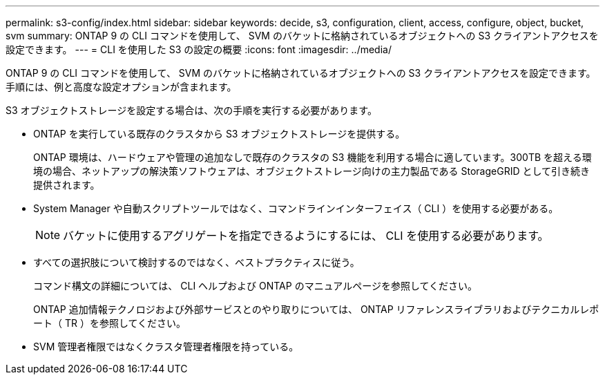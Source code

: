 ---
permalink: s3-config/index.html 
sidebar: sidebar 
keywords: decide, s3, configuration, client, access, configure, object, bucket, svm 
summary: ONTAP 9 の CLI コマンドを使用して、 SVM のバケットに格納されているオブジェクトへの S3 クライアントアクセスを設定できます。 
---
= CLI を使用した S3 の設定の概要
:icons: font
:imagesdir: ../media/


[role="lead"]
ONTAP 9 の CLI コマンドを使用して、 SVM のバケットに格納されているオブジェクトへの S3 クライアントアクセスを設定できます。手順には、例と高度な設定オプションが含まれます。

S3 オブジェクトストレージを設定する場合は、次の手順を実行する必要があります。

* ONTAP を実行している既存のクラスタから S3 オブジェクトストレージを提供する。
+
ONTAP 環境は、ハードウェアや管理の追加なしで既存のクラスタの S3 機能を利用する場合に適しています。300TB を超える環境の場合、ネットアップの解決策ソフトウェアは、オブジェクトストレージ向けの主力製品である StorageGRID として引き続き提供されます。

* System Manager や自動スクリプトツールではなく、コマンドラインインターフェイス（ CLI ）を使用する必要がある。
+
[NOTE]
====
バケットに使用するアグリゲートを指定できるようにするには、 CLI を使用する必要があります。

====
* すべての選択肢について検討するのではなく、ベストプラクティスに従う。
+
コマンド構文の詳細については、 CLI ヘルプおよび ONTAP のマニュアルページを参照してください。

+
ONTAP 追加情報テクノロジおよび外部サービスとのやり取りについては、 ONTAP リファレンスライブラリおよびテクニカルレポート（ TR ）を参照してください。

* SVM 管理者権限ではなくクラスタ管理者権限を持っている。

